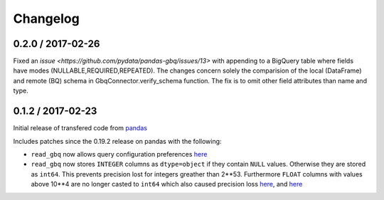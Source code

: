 Changelog
=========

0.2.0 / 2017-02-26
--------------

Fixed an `issue <https://github.com/pydata/pandas-gbq/issues/13>` with appending to a BigQuery table where fields have modes (NULLABLE,REQUIRED,REPEATED). The changes concern solely the comparision of the local (DataFrame) and remote (BQ) schema in GbqConnector.verify_schema function. The fix is to omit other field attributes than name and type.

0.1.2 / 2017-02-23
------------------

Initial release of transfered code from `pandas <https://github.com/pandas-dev/pandas>`__

Includes patches since the 0.19.2 release on pandas with the following:

- ``read_gbq`` now allows query configuration preferences `here <https://github.com/pandas-dev/pandas/pull/14742>`__
- ``read_gbq`` now stores ``INTEGER`` columns as ``dtype=object`` if they contain ``NULL`` values. Otherwise they are stored as ``int64``. This prevents precision lost for integers greather than 2**53. Furthermore ``FLOAT`` columns with values above 10**4 are no longer casted to ``int64`` which also caused precision loss `here <https://github.com/pandas-dev/pandas/pull/14064>`__, and `here <https://github.com/pandas-dev/pandas/pull/14305>`__
